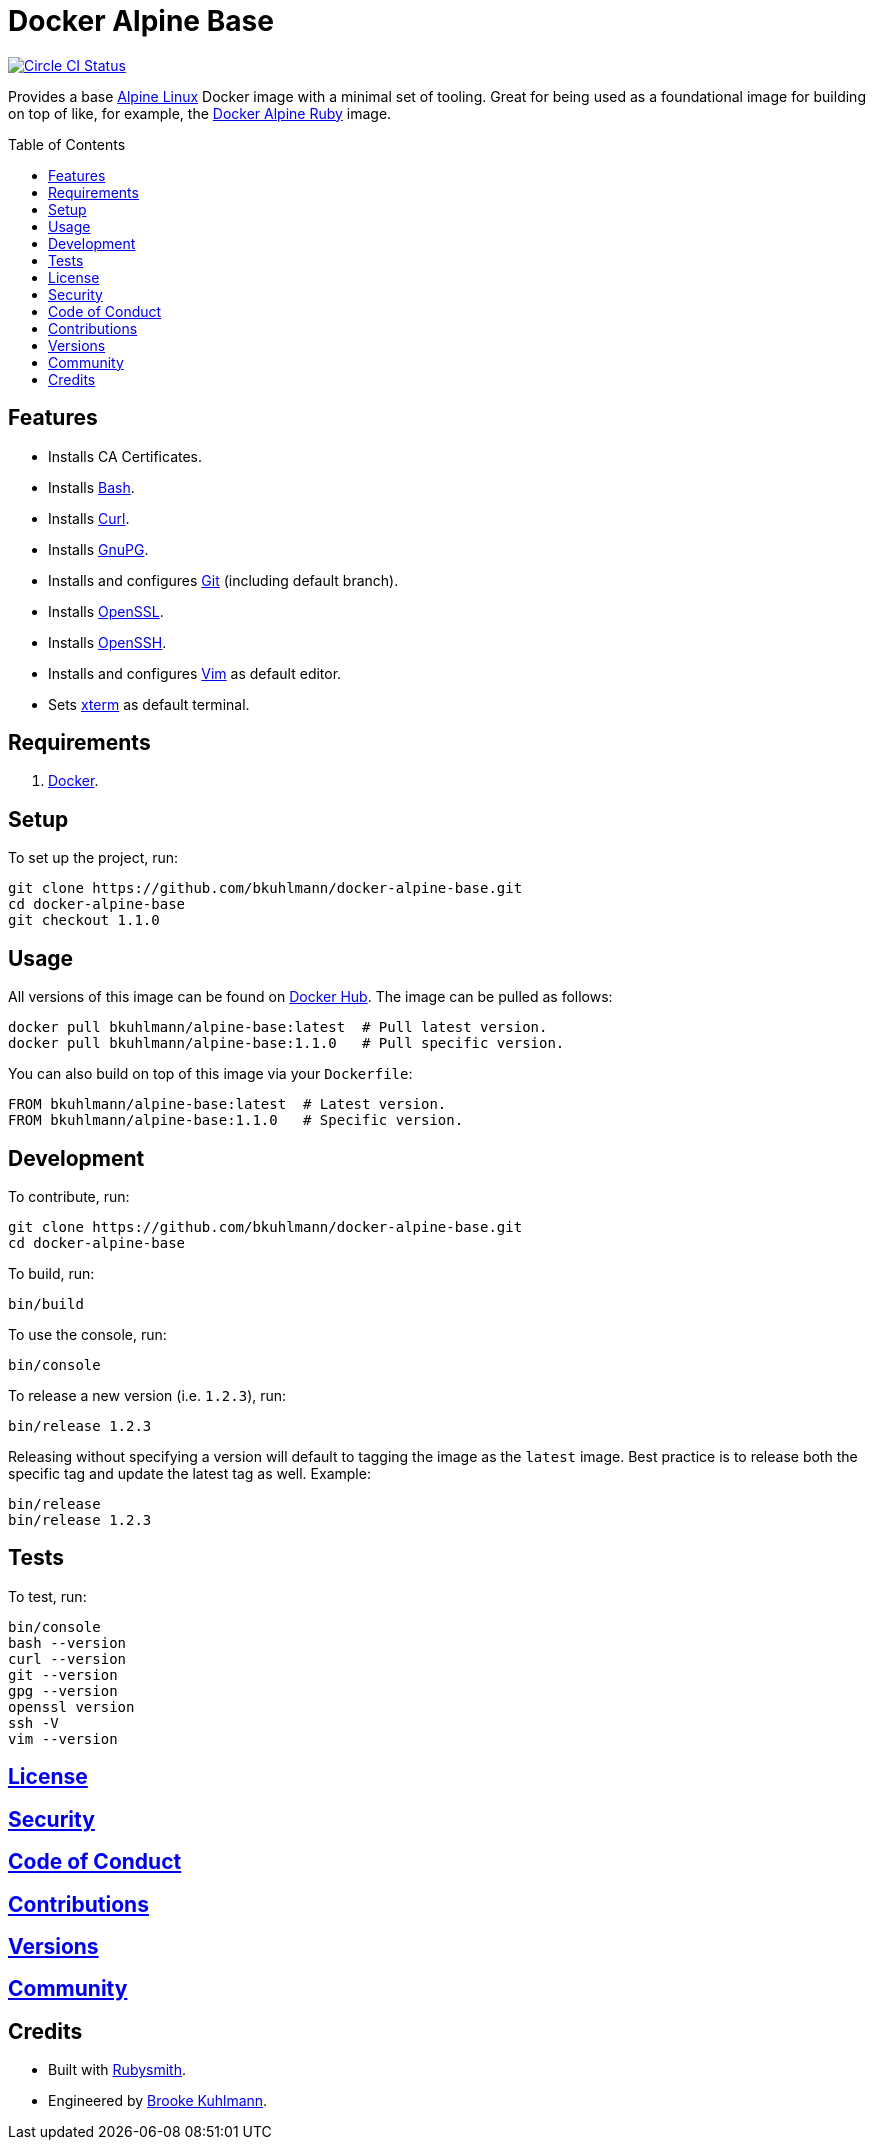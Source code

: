 :toc: macro
:toclevels: 5
:figure-caption!:

= Docker Alpine Base

[link=https://circleci.com/gh/bkuhlmann/docker-alpine-base]
image::https://circleci.com/gh/bkuhlmann/docker-alpine-base.svg?style=svg[Circle CI Status]

Provides a base link:https://www.alpinelinux.org[Alpine Linux] Docker image with a minimal set of
tooling. Great for being used as a foundational image for building on top of like, for example, the
link:https://www.alchemists.io/projects/docker-alpine-ruby[Docker Alpine Ruby] image.

toc::[]

== Features

* Installs CA Certificates.
* Installs link:https://www.gnu.org/software/bash[Bash].
* Installs link:https://curl.se[Curl].
* Installs link:https://gnupg.org[GnuPG].
* Installs and configures link:https://git-scm.com[Git] (including default branch).
* Installs link:https://www.openssl.org[OpenSSL].
* Installs link:https://www.openssh.com[OpenSSH].
* Installs and configures link:https://www.vim.org[Vim] as default editor.
* Sets link:https://en.wikipedia.org/wiki/Xterm[xterm] as default terminal.

== Requirements

. link:https://www.docker.com[Docker].

== Setup

To set up the project, run:

[source,bash]
----
git clone https://github.com/bkuhlmann/docker-alpine-base.git
cd docker-alpine-base
git checkout 1.1.0
----

== Usage

All versions of this image can be found on
link:https://hub.docker.com/r/bkuhlmann/alpine-base[Docker Hub]. The image can be pulled as follows:

[source,bash]
----
docker pull bkuhlmann/alpine-base:latest  # Pull latest version.
docker pull bkuhlmann/alpine-base:1.1.0   # Pull specific version.
----

You can also build on top of this image via your `Dockerfile`:

[source,dockerfile]
----
FROM bkuhlmann/alpine-base:latest  # Latest version.
FROM bkuhlmann/alpine-base:1.1.0   # Specific version.
----

== Development

To contribute, run:

[source,bash]
----
git clone https://github.com/bkuhlmann/docker-alpine-base.git
cd docker-alpine-base
----

To build, run:

[source,bash]
----
bin/build
----

To use the console, run:

[source,bash]
----
bin/console
----

To release a new version (i.e. `1.2.3`), run:

[source,bash]
----
bin/release 1.2.3
----

Releasing without specifying a version will default to tagging the image as the `latest` image. Best
practice is to release both the specific tag and update the latest tag as well. Example:

[source,bash]
----
bin/release
bin/release 1.2.3
----

== Tests

To test, run:

[source,bash]
----
bin/console
bash --version
curl --version
git --version
gpg --version
openssl version
ssh -V
vim --version
----

== link:https://www.alchemists.io/policies/license[License]

== link:https://www.alchemists.io/policies/security[Security]

== link:https://www.alchemists.io/policies/code_of_conduct[Code of Conduct]

== link:https://www.alchemists.io/policies/contributions[Contributions]

== link:https://www.alchemists.io/projects/docker-alpine-base/versions[Versions]

== link:https://www.alchemists.io/community[Community]

== Credits

* Built with link:https://www.alchemists.io/projects/rubysmith[Rubysmith].
* Engineered by link:https://www.alchemists.io/team/brooke_kuhlmann[Brooke Kuhlmann].

